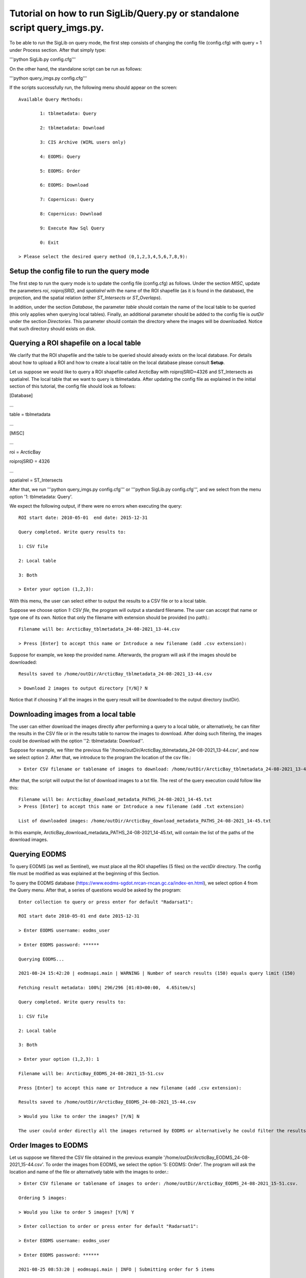 Tutorial on how to run SigLib/Query.py or standalone script query_imgs.py.
===========================================================================

To be able to run the SigLib on query mode, the first step consists of changing the config file (config.cfg) with query = 1 under Process section. After that simply type: 

'''python SigLib.py config.cfg'''

On the other hand, the standalone script can be run as follows:

'''python query_imgs.py  config.cfg'''

If the scripts successfully run, the following menu should appear on the screen::

	Available Query Methods:

		1: tblmetadata: Query

		2: tblmetadata: Download

		3: CIS Archive (WIRL users only)

		4: EODMS: Query

		5: EODMS: Order

		6: EODMS: Download

		7: Copernicus: Query

		8: Copernicus: Download

		9: Execute Raw Sql Query

		0: Exit

	> Please select the desired query method (0,1,2,3,4,5,6,7,8,9):

Setup the config file to run the query mode
-------------------------------------------
The first step to run the query mode is to update the config file (config.cfg) as follows. Under the section *MISC*, update the parameters *roi*, *roiprojSRID*, and *spatialrel* with the name of the ROI shapefile (as it is found in the database), the projection, and the spatial relation (either *ST_Intersects* or *ST_Overlaps*). 

In addition, under the section *Database*, the parameter *table* should contain the name of the local table to be queried (this only applies when querying local tables). Finally, an additional parameter should be added to the config file is *outDir* under the section *Directories*. This parameter should contain the directory where the images will be downloaded. Notice that such directory should exists on disk. 


Querying a ROI shapefile on a local table
-----------------------------------------
We clarify that the ROI shapefile and the table to be queried should already exists on the local database. For details about how to upload a ROI and how to create a local table on the local database please consult **Setup**.

Let us suppose we would like to query a ROI shapefile called ArcticBay with roiprojSRID=4326 and ST_Intersects as spatialrel. The local table that we want to query is tblmetadata. After updating the config file as explained in the initial section of this tutorial, the config file should look as follows:

[Database]

…

table = tblmetadata

…

[MISC]

…

roi = ArcticBay

roiprojSRID = 4326

…

spatialrel = ST_Intersects

After that, we run '''python query_imgs.py  config.cfg''' or '''python SigLib.py  config.cfg''', and we select from the menu option '1: tblmetadata: Query'. 

We expect the following output, if there were no errors when executing the query::

	ROI start date: 2010-05-01  end date: 2015-12-31

	Query completed. Write query results to:

	1: CSV file

	2: Local table

	3: Both

	> Enter your option (1,2,3):

With this menu, the user can select either to output the results to a CSV file or to a local table. 

Suppose we choose option *1: CSV file*, the program will output a standard filename. The user can accept that name or type one of its own. Notice that only the filename with extension should be provided (no path).:: 

	Filename will be: ArcticBay_tblmetadata_24-08-2021_13-44.csv

	> Press [Enter] to accept this name or Introduce a new filename (add .csv extension):

Suppose for example, we keep the provided name. Afterwards, the program will ask if the images should be downloaded::

	Results saved to /home/outDir/ArcticBay_tblmetadata_24-08-2021_13-44.csv

	> Download 2 images to output directory [Y/N]? N

Notice that if choosing *Y* all the images in the query result will be downloaded to the output directory (outDir). 

Downloading images from a local table  
-------------------------------------
The user can either download the images directly after performing a query to a local table, or alternatively, he can filter the results in the CSV file or in the results table to narrow the images to download. After doing such filtering, the images could be download with the option ''2: tblmetadata: Download''.

Suppose for example, we filter the previous file '/home/outDir/ArcticBay_tblmetadata_24-08-2021_13-44.csv', and now we select option 2. After that, we introduce to the program the location of the csv file.:: 

	> Enter CSV filename or tablename of images to download: /home/outDir/ArcticBay_tblmetadata_24-08-2021_13-44.csv

After that, the script will output the list of download images to a txt file. The rest of the query execution could follow like this::

	Filename will be: ArcticBay_download_metadata_PATHS_24-08-2021_14-45.txt
	> Press [Enter] to accept this name or Introduce a new filename (add .txt extension)

	List of downloaded images: /home/outDir/ArcticBay_download_metadata_PATHS_24-08-2021_14-45.txt

In this example, ArcticBay_download_metadata_PATHS_24-08-2021_14-45.txt, will contain the list of the paths of the download images.

Querying EODMS
--------------

To query EODMS (as well as Sentinel), we must place all the ROI shapefiles (5 files) on the *vectDir* directory. The config file must be modified as was explained at the beginning of this Section.

To query the EODMS database (https://www.eodms-sgdot.nrcan-rncan.gc.ca/index-en.html), we select option 4 from the Query menu. After that, a series of questions would be asked by the program::

	Enter collection to query or press enter for default "Radarsat1":
	
	ROI start date 2010-05-01 end date 2015-12-31

	> Enter EODMS username: eodms_user

	> Enter EODMS password: ******

	Querying EODMS...

	2021-08-24 15:42:20 | eodmsapi.main | WARNING | Number of search results (150) equals query limit (150)

	Fetching result metadata: 100%| 296/296 [01:03<00:00,  4.65item/s]

	Query completed. Write query results to:

	1: CSV file

	2: Local table

	3: Both

	> Enter your option (1,2,3): 1

	Filename will be: ArcticBay_EODMS_24-08-2021_15-51.csv

	Press [Enter] to accept this name or Introduce a new filename (add .csv extension):

	Results saved to /home/outDir/ArcticBay_EODMS_24-08-2021_15-44.csv

	> Would you like to order the images? [Y/N] N

	The user could order directly all the images returned by EODMS or alternatively he could filter the results first and order them in a separate step. 


Order Images to EODMS
---------------------

Let us suppose we filtered the CSV file obtained in the previous example '/home/outDir/ArcticBay_EODMS_24-08-2021_15-44.csv'. To order the images from EODMS, we select the option '5: EODMS: Order'.  The program will ask the location and name of the file or alternatively table with the images to order.::

	> Enter CSV filename or tablename of images to order: /home/outDir/ArcticBay_EODMS_24-08-2021_15-51.csv.

	Ordering 5 images:
	
	> Would you like to order 5 images? [Y/N] Y
	
	> Enter collection to order or press enter for default "Radarsat1":
	
	> Enter EODMS username: eodms_user
	
	> Enter EODMS password: ******

	2021-08-25 08:53:20 | eodmsapi.main | INFO | Submitting order for 5 items
	
	Order [516096, 516097, 516093, 516094, 516095] submitted. Wait for confirmation email.
	
	Images ordered to EODMS. Wait for confirmation email.


Download EODMS
--------------

Two emails are received from EODMS, the first one is a confirmation that the order was received, and the second one has the ftp location of the images. It should look something like the email below:

.. figure:: eodms_email.jpeg
	:scale: 60%

To download all the ordered images, we select option '6: EODMS: Download'.  This option prompt us to enter the cart directory. This directory corresponds to the “Directory” information under FTP section.  If the cart is still available, all the files will be downloaded to the output directory.::

	> Enter cart directory: /public/carts/d1333e8c-72e2-4878-b948-69d6c25b61ed

	Downloading...RS1_A0627056_SCWA_20121015_124834_HH_SCW01f.zip
	All files downloaded for 181s
	Downloading...RS1_A0627101_SCWA_20121005_124016_HH_SCW01f.zip
	All files downloaded for 155s
	Downloading...RS1_A0626939_SCWA_20121011_130504_HH_SCW01f.zip
	All files downloaded for 169s
	Downloading...RS1_A0627215_SCWA_20121009_122350_HH_SCW01f.zip
	All files downloaded for 123s
	Downloading...RS1_A0627116_SCWA_20121016_221354_HH_SCW01f.zip
	All files downloaded for 39s

	Filename will be: _eodms_PATHS_25-08-2021_09-27.txt
	> Press [Enter] to accept this name or Introduce a new filename (add .txt extension):

	List of downloaded images: /home/outDir/_eodms_PATHS_25-08-2021_09-27.txt
	The file /_eodms_PATHS_25-08-2021_09-27.txt contains the list of the filenames downloaded.

Query to Copernicus
-------------------

Similar as with EODMS, we must place all the ROI shapefiles (5 files) on the *vectDir* location. The config file must be modified as was explained in Section 1.

After that we select ''7: Copernicus: Query''. Here is a sample of the execution::

	> Enter satellite to query or press enter for default "Sentinel-1":

	> Enter product type or press enter for "None":

	> Enter sensor type ("SM", "IW", "EW", "WV") or press enter for None:

	ROI start date 2010-05-01 end date 2015-12-31

	> Enter your Copernicus username: copernicus_user

	> Enter your Copernicus password: ******

	Querying products: 100% 371/371 [00:06<00:00, 42.13 products/s]

	Query completed. Write query results to:

	1: CSV file

	2: Local table

	3: Both

	> Enter your option (1,2,3): 1

	Filename will be: ArcticBay_SENTINEL_25-08-2021_10-01.csv

	> Press [Enter] to accept this name or Introduce a new filename (add .csv extension):

	File saved to /home/outDir/ArcticBay_SENTINEL_25-08-2021_10-01.csv

	> Would you like to download 371 images? [Y/N] N

Download Copernicus
-------------------

To download images from Copernicus, we select option '8: Copernicus: Download' from the menu. 
Let us suppose we filtered the CSV file from the previous example. Below is the execution and interaction with the program for downloading images::

	> Enter CSV filename or tablename of images to download: /home /outDir/ArcticBay_SENTINEL_25-08-2021_10-01.csv

	> Do you want to download 5 images [Y/N] Y

	> Enter your Copernicus username: copernicus_user

	> Enter your Copernicus password: ******

	2A_MSIL2A_20201013T175311_N0214_R141_T16XEG_20201017T092049 is offline - Retry later.

	Try next file.

	S2A_MSIL2A_20201012T182321_N0214_R127_T16XEG_20201012T224404 is offline - Retry later.

	Try next file.

	S2B_MSIL2A_20201011T180259_N0214_R041_T16XEG_20201011T201358 is offline - Retry later.

	Try next file.

	S2A_MSIL2A_20190302T182251_N0211_R127_T16XEG_20190302T225351 is offline - Retry later.

	Try next file.

	S2B_MSIL2A_20190226T175309_N0211_R141_T16XEG_20190226T214409 is offline - Retry later.

	Try next file.

	There were 5 offline images. Retry to download them later.

For this example, all the images were offline and cannot be downloaded. However, since we attempted to download the images, some hours later they will be available to download. 

Notice that even if some of the images were online, we don’t need to remove those records from the CSV file to attempt to download the offline images again. Images that are already downloaded will not be downloaded again (unless they are deleted from the directory *outDir*).

Execute SQL query
-----------------

This option of the program simply executes blindly an SQL query. To execute an example select ''option 9: Execute Raw Sql Query'' from the menu. Below is an example of the execution::

	> Enter file with SQL query: /home/outDir/rawsql_.sql

	Filename will be: _SQL_25-08-2021_13-20.csv

	> Press [Enter] to accept this name or Introduce a new filename (add .csv extension):

	Results saved to /home/outDir/_SQL_25-08-2021_13-20.csv









